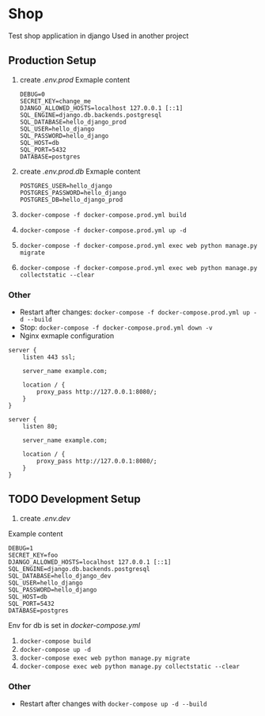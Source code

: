 * Shop
Test shop application in django
Used in another project
** Production Setup
1. create /.env.prod/
   Exmaple content
   #+begin_src env
   DEBUG=0
   SECRET_KEY=change_me
   DJANGO_ALLOWED_HOSTS=localhost 127.0.0.1 [::1]
   SQL_ENGINE=django.db.backends.postgresql
   SQL_DATABASE=hello_django_prod
   SQL_USER=hello_django
   SQL_PASSWORD=hello_django
   SQL_HOST=db
   SQL_PORT=5432
   DATABASE=postgres
  #+end_src
2. create /.env.prod.db/
   Exmaple content
   #+begin_src env
   POSTGRES_USER=hello_django
   POSTGRES_PASSWORD=hello_django
   POSTGRES_DB=hello_django_prod
   #+end_src
3. ~docker-compose -f docker-compose.prod.yml build~
4. ~docker-compose -f docker-compose.prod.yml up -d~
5. ~docker-compose -f docker-compose.prod.yml exec web python manage.py migrate~
6. ~docker-compose -f docker-compose.prod.yml exec web python manage.py collectstatic --clear~
*** Other
- Restart after changes: ~docker-compose -f docker-compose.prod.yml up -d --build~
- Stop: ~docker-compose -f docker-compose.prod.yml down -v~
- Nginx exmaple configuration
#+begin_src nginx
server {
    listen 443 ssl;

    server_name example.com;

    location / {
        proxy_pass http://127.0.0.1:8080/;
    }
}

server {
    listen 80;

    server_name example.com;

    location / {
        proxy_pass http://127.0.0.1:8080/;
    }
}
#+end_src
** TODO Development Setup 
1. create /.env.dev/
Example content
#+begin_src env
DEBUG=1
SECRET_KEY=foo
DJANGO_ALLOWED_HOSTS=localhost 127.0.0.1 [::1]
SQL_ENGINE=django.db.backends.postgresql
SQL_DATABASE=hello_django_dev
SQL_USER=hello_django
SQL_PASSWORD=hello_django
SQL_HOST=db
SQL_PORT=5432
DATABASE=postgres
#+end_src
Env for db is set in /docker-compose.yml/
2. ~docker-compose build~
3. ~docker-compose up -d~
5. ~docker-compose exec web python manage.py migrate~
6. ~docker-compose exec web python manage.py collectstatic --clear~
*** Other
- Restart after changes with ~docker-compose up -d --build~
